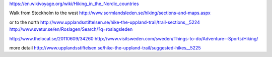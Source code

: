 https://en.wikivoyage.org/wiki/Hiking_in_the_Nordic_countries

Walk from Stockholm to the west
http://www.sormlandsleden.se/hiking/sections-and-maps.aspx

or to the north
http://www.upplandsstiftelsen.se/hike-the-uppland-trail/trail-sections__5224
http://www.svetur.se/en/Roslagen/Search/?q=roslagsleden

http://www.thelocal.se/20110609/34260
http://www.visitsweden.com/sweden/Things-to-do/Adventure--Sports/Hiking/

more detail
http://www.upplandsstiftelsen.se/hike-the-uppland-trail/suggested-hikes__5225
